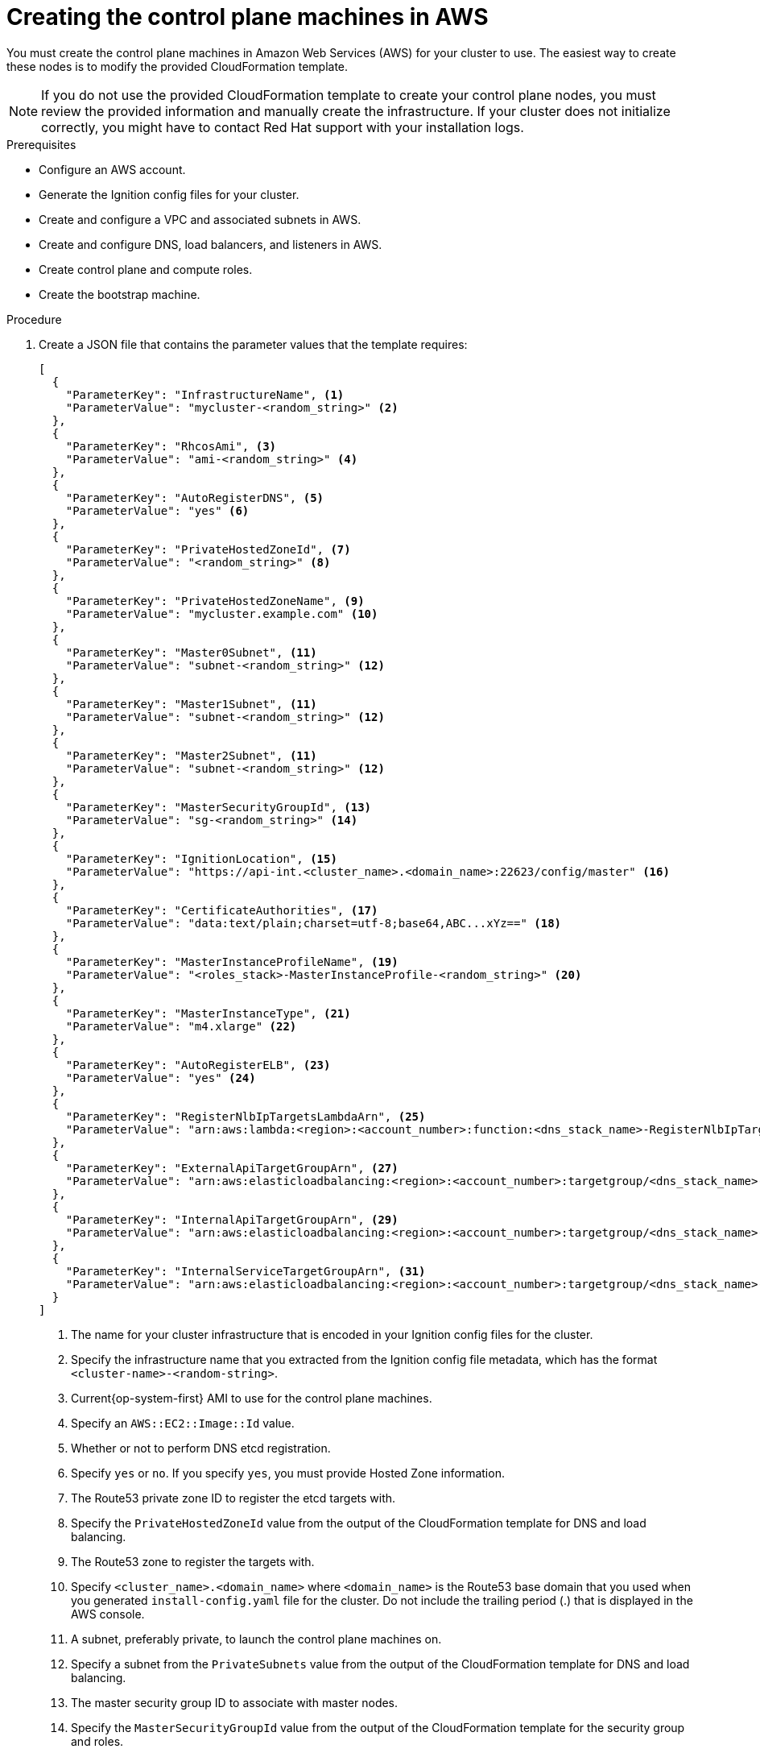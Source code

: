 // Module included in the following assemblies:
//
// * installing/installing_aws/installing-aws-user-infra.adoc
// * installing/installing_aws/installing-restricted-networks-aws.adoc

[id="installation-creating-aws-control-plane_{context}"]
= Creating the control plane machines in AWS

You must create the control plane machines in Amazon Web Services (AWS) for your
cluster to use. The easiest way to create these nodes is
to modify the provided CloudFormation template.

[NOTE]
====
If you do not use the provided CloudFormation template to create your control plane
nodes, you must review the provided information and manually create
the infrastructure. If your cluster does not initialize correctly, you might
have to contact Red Hat support with your installation logs.
====

.Prerequisites

* Configure an AWS account.
* Generate the Ignition config files for your cluster.
* Create and configure a VPC and associated subnets in AWS.
* Create and configure DNS, load balancers, and listeners in AWS.
* Create control plane and compute roles.
* Create the bootstrap machine.

.Procedure

. Create a JSON file that contains the parameter values that the template
requires:
+
[source,json]
----
[
  {
    "ParameterKey": "InfrastructureName", <1>
    "ParameterValue": "mycluster-<random_string>" <2>
  },
  {
    "ParameterKey": "RhcosAmi", <3>
    "ParameterValue": "ami-<random_string>" <4>
  },
  {
    "ParameterKey": "AutoRegisterDNS", <5>
    "ParameterValue": "yes" <6>
  },
  {
    "ParameterKey": "PrivateHostedZoneId", <7>
    "ParameterValue": "<random_string>" <8>
  },
  {
    "ParameterKey": "PrivateHostedZoneName", <9>
    "ParameterValue": "mycluster.example.com" <10>
  },
  {
    "ParameterKey": "Master0Subnet", <11>
    "ParameterValue": "subnet-<random_string>" <12>
  },
  {
    "ParameterKey": "Master1Subnet", <11>
    "ParameterValue": "subnet-<random_string>" <12>
  },
  {
    "ParameterKey": "Master2Subnet", <11>
    "ParameterValue": "subnet-<random_string>" <12>
  },
  {
    "ParameterKey": "MasterSecurityGroupId", <13>
    "ParameterValue": "sg-<random_string>" <14>
  },
  {
    "ParameterKey": "IgnitionLocation", <15>
    "ParameterValue": "https://api-int.<cluster_name>.<domain_name>:22623/config/master" <16>
  },
  {
    "ParameterKey": "CertificateAuthorities", <17>
    "ParameterValue": "data:text/plain;charset=utf-8;base64,ABC...xYz==" <18>
  },
  {
    "ParameterKey": "MasterInstanceProfileName", <19>
    "ParameterValue": "<roles_stack>-MasterInstanceProfile-<random_string>" <20>
  },
  {
    "ParameterKey": "MasterInstanceType", <21>
    "ParameterValue": "m4.xlarge" <22>
  },
  {
    "ParameterKey": "AutoRegisterELB", <23>
    "ParameterValue": "yes" <24>
  },
  {
    "ParameterKey": "RegisterNlbIpTargetsLambdaArn", <25>
    "ParameterValue": "arn:aws:lambda:<region>:<account_number>:function:<dns_stack_name>-RegisterNlbIpTargets-<random_string>" <26>
  },
  {
    "ParameterKey": "ExternalApiTargetGroupArn", <27>
    "ParameterValue": "arn:aws:elasticloadbalancing:<region>:<account_number>:targetgroup/<dns_stack_name>-Exter-<random_string>" <28>
  },
  {
    "ParameterKey": "InternalApiTargetGroupArn", <29>
    "ParameterValue": "arn:aws:elasticloadbalancing:<region>:<account_number>:targetgroup/<dns_stack_name>-Inter-<random_string>" <30>
  },
  {
    "ParameterKey": "InternalServiceTargetGroupArn", <31>
    "ParameterValue": "arn:aws:elasticloadbalancing:<region>:<account_number>:targetgroup/<dns_stack_name>-Inter-<random_string>" <32>
  }
]
----
<1> The name for your cluster infrastructure that is encoded in your Ignition
config files for the cluster.
<2> Specify the infrastructure name that you extracted from the Ignition config
file metadata, which has the format `<cluster-name>-<random-string>`.
<3> Current{op-system-first} AMI to use for the control plane machines.
<4> Specify an `AWS::EC2::Image::Id` value.
<5> Whether or not to perform DNS etcd registration.
<6> Specify `yes` or `no`. If you specify `yes`, you must provide Hosted Zone
information.
<7> The Route53 private zone ID to register the etcd targets with.
<8> Specify the `PrivateHostedZoneId` value from the output of the
CloudFormation template for DNS and load balancing.
<9> The Route53 zone to register the targets with.
<10> Specify `<cluster_name>.<domain_name>` where `<domain_name>` is the Route53
base domain that you used when you generated `install-config.yaml` file for the
cluster. Do not include the trailing period (.) that is
displayed in the AWS console.
<11> A subnet, preferably private, to launch the control plane machines on.
<12> Specify a subnet from the `PrivateSubnets` value from the output of the
CloudFormation template for DNS and load balancing.
<13> The master security group ID to associate with master nodes.
<14> Specify the `MasterSecurityGroupId` value from the output of the
CloudFormation template for the security group and roles.
<15> The location to fetch control plane Ignition config file from.
<16> Specify the generated Ignition config file location,
`https://api-int.<cluster_name>.<domain_name>:22623/config/master`.
<17> The base64 encoded certificate authority string to use.
<18> Specify the value from the `master.ign` file that is in the installation
directory. This value is the long string with the format
`data:text/plain;charset=utf-8;base64,ABC...xYz==`.
<19> The IAM profile to associate with master nodes.
<20> Specify the `MasterInstanceProfile` parameter value from the output of
the CloudFormation template for the security group and roles.
<21> The type of AWS instance to use for the control plane machines.
<22> Allowed values:
* `m4.xlarge`
* `m4.2xlarge`
* `m4.4xlarge`
* `m4.8xlarge`
* `m4.10xlarge`
* `m4.16xlarge`
* `c4.2xlarge`
* `c4.4xlarge`
* `c4.8xlarge`
* `r4.xlarge`
* `r4.2xlarge`
* `r4.4xlarge`
* `r4.8xlarge`
* `r4.16xlarge`
+
[IMPORTANT]
====
If `m4` instance types are not available in your region, such as with
`eu-west-3`, specify an `m5` type, such as `m5.xlarge`, instead.
====
<23> Whether or not to register a network load balancer (NLB).
<24> Specify `yes` or `no`. If you specify `yes`, you must provide a Lambda
Amazon Resource Name (ARN) value.
<25> The ARN for NLB IP target registration lambda group.
<26> Specify the `RegisterNlbIpTargetsLambda` value from the output of the CloudFormation template for DNS
and load balancing.
<27> The ARN for external API load balancer target group.
<28> Specify the `ExternalApiTargetGroupArn` value from the output of the CloudFormation template for DNS
and load balancing.
<29> The ARN for internal API load balancer target group.
<30> Specify the `InternalApiTargetGroupArn` value from the output of the CloudFormation template for DNS
and load balancing.
<31> The ARN for internal service load balancer target group.
<32> Specify the `InternalServiceTargetGroupArn` value from the output of the CloudFormation template for DNS
and load balancing.

. Copy the template from the *CloudFormation template for control plane machines*
section of this topic and save it as a YAML file on your computer. This template
describes the control plane machines that your cluster requires.

. If you specified an `m5` instance type as the value for `MasterInstanceType`,
add that instance type to the `MasterInstanceType.AllowedValues` parameter
in the CloudFormation template.

. Launch the template:
+
[IMPORTANT]
====
You must enter the command on a single line.
====
+
[source,terminal]
----
$ aws cloudformation create-stack --stack-name <name> <1>
     --template-body file://<template>.yaml <2>
     --parameters file://<parameters>.json <3>
----
<1> `<name>` is the name for the CloudFormation stack, such as `cluster-control-plane`.
You need the name of this stack if you remove the cluster.
<2> `<template>` is the relative path to and name of the CloudFormation template
YAML file that you saved.
<3> `<parameters>` is the relative path to and name of the CloudFormation
parameters JSON file.

. Confirm that the template components exist:
+
[source,terminal]
----
$ aws cloudformation describe-stacks --stack-name <name>
----
